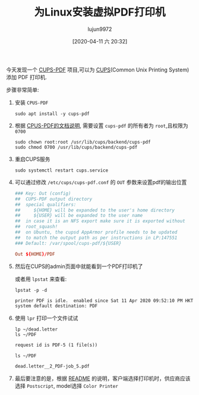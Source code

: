 #+TITLE: 为Linux安装虚拟PDF打印机
#+AUTHOR: lujun9972
#+TAGS: linux和它的小伙伴
#+DATE: [2020-04-11 六 20:32]
#+LANGUAGE:  zh-CN
#+STARTUP:  inlineimages
#+OPTIONS:  H:6 num:nil toc:t \n:nil ::t |:t ^:nil -:nil f:t *:t <:nil

今天发现一个 [[https://www.cups-pdf.de/][CUPS-PDF]] 项目,可以为 [[https://zh.wikipedia.org/wiki/CUPS][CUPS]](Common Unix Printing System) 添加 PDF 打印机.

步骤非常简单:

1. 安装 =CPUS-PDF=
   #+begin_src shell :dir /ssh:root@192.168.1.9:
     sudo apt install -y cups-pdf
   #+end_src

2. 根据 [[https://www.cups-pdf.de/documentation.shtml][CPUS-PDF的文档说明]], 需要设置 =cups-pdf= 的所有者为 =root=,且权限为 =0700=
   #+begin_src shell :dir /ssh:root@192.168.1.9:
     sudo chown root:root /usr/lib/cups/backend/cups-pdf
     sudo chmod 0700 /usr/lib/cups/backend/cups-pdf
   #+end_src

3. 重启CUPS服务
   #+begin_src shell :dir /ssh:root@192.168.1.9:
     sudo systemctl restart cups.service
   #+end_src

4. 可以通过修改 =/etc/cups/cups-pdf.conf= 的 =OUT= 参数来设置pdf的输出位置
   #+begin_src conf
     ### Key: Out (config)                                                        
     ##  CUPS-PDF output directory                                                
     ##  special qualifiers:                                                      
     ##     ${HOME} will be expanded to the user's home directory                 
     ##     ${USER} will be expanded to the user name                             
     ##  in case it is an NFS export make sure it is exported without             
     ##  root_squash!                                                             
     ##  on Ubuntu, the cupsd AppArmor profile needs to be updated                
     ##  to match the output path as per instructions in LP:147551                
     ### Default: /var/spool/cups-pdf/${USER}                                     
                                                                             
     Out ${HOME}/PDF                                                              
   #+end_src

5. 然后在CUPS的admin页面中就能看到一个PDF打印机了

   [[file:./images/screenshot-73.png]]
   
   或者用 =lpstat= 来查看:
   #+begin_src shell :dir /ssh:lujun9972@192.168.1.9: :results org
     lpstat -p -d
   #+end_src

   #+RESULTS:
   #+begin_src org
   printer PDF is idle.  enabled since Sat 11 Apr 2020 09:52:10 PM HKT
   system default destination: PDF
   #+end_src

6. 使用 =lpr= 打印一个文件试试
   #+begin_src shell :dir /ssh:lujun9972@192.168.1.9: :results org
     lp ~/dead.letter
     ls ~/PDF
   #+end_src

   #+RESULTS:
   #+begin_src org
   request id is PDF-5 (1 file(s))
   #+end_src

   #+begin_src shell :dir /ssh:lujun9972@192.168.1.9: :results org
     ls ~/PDF
   #+end_src

   #+RESULTS:
   #+begin_src org
   dead.letter__2_PDF-job_5.pdf
   #+end_src

7. 最后要注意的是，根据 [[https://www.cups-pdf.de/cups-pdf-CURRENT/README][README]] 的说明，客户端选择打印机时，供应商应该选择 =Postscript=, model选择 =Color Printer=
